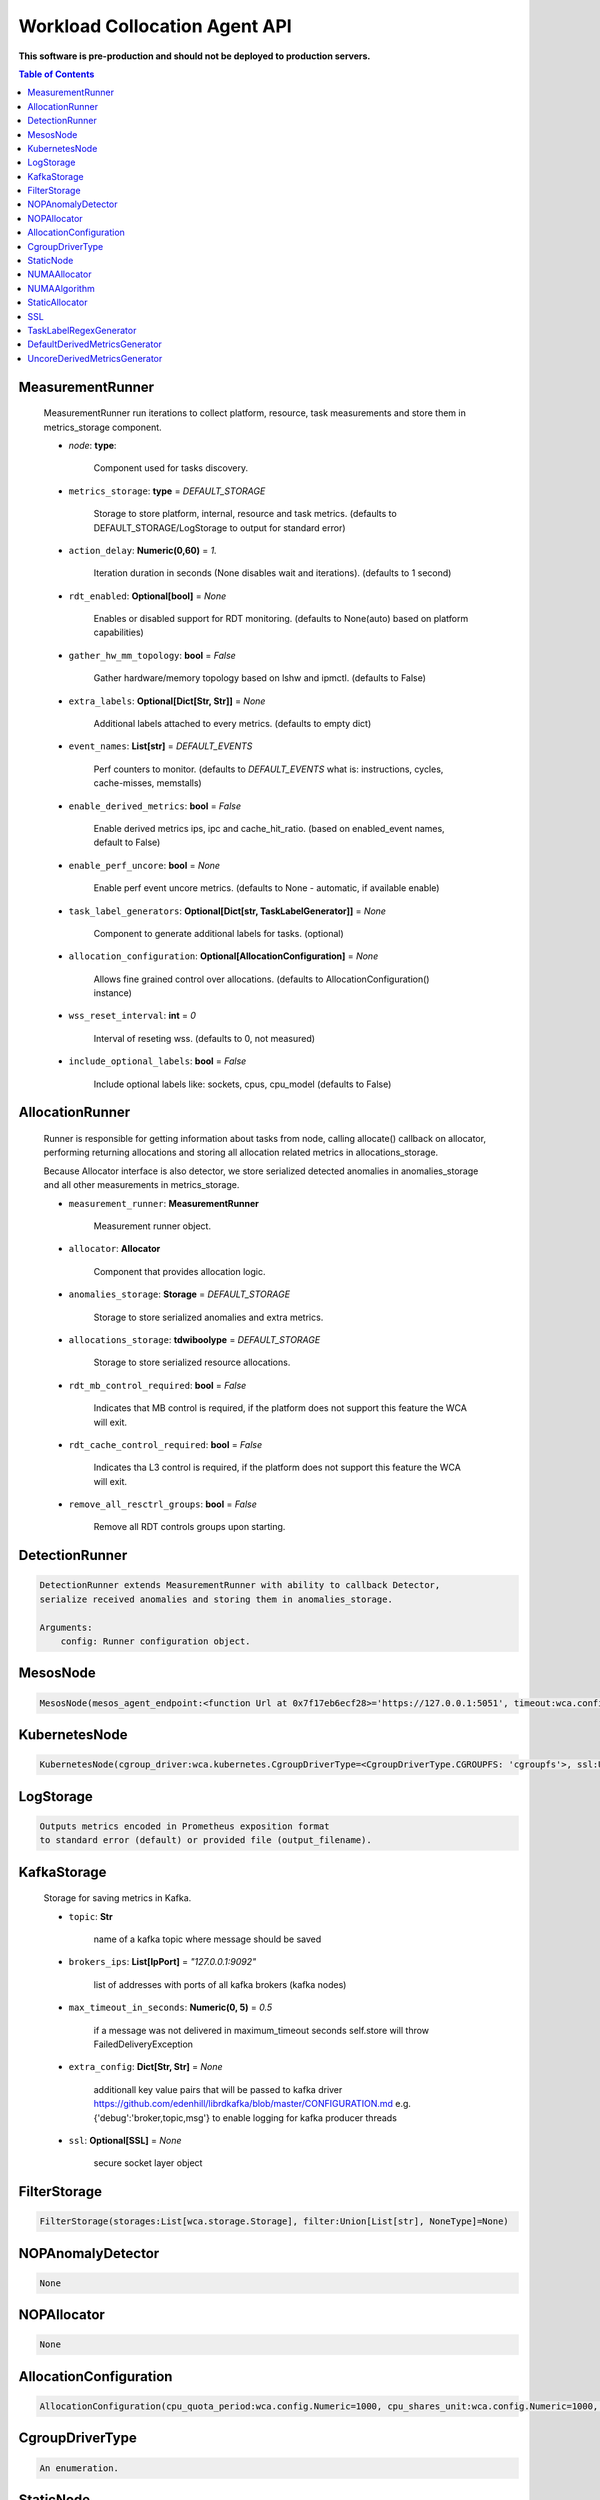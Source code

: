 
==============================
Workload Collocation Agent API
==============================

**This software is pre-production and should not be deployed to production servers.**

.. contents:: Table of Contents


MeasurementRunner
=================

	
	    MeasurementRunner run iterations to collect platform, resource, task measurements
	    and store them in metrics_storage component.
	
	    - `node`: **type**: 
	        
	        Component used for tasks discovery.
	
	    - ``metrics_storage``: **type** = `DEFAULT_STORAGE` 
	
	        Storage to store platform, internal, resource and task metrics.
	        (defaults to DEFAULT_STORAGE/LogStorage to output for standard error)
	
	    - ``action_delay``: **Numeric(0,60)** = *1.* 
	
	        Iteration duration in seconds (None disables wait and iterations).
	        (defaults to 1 second)
	
	    - ``rdt_enabled``: **Optional[bool]** = *None* 
	
	        Enables or disabled support for RDT monitoring.
	        (defaults to None(auto) based on platform capabilities)
	
	    - ``gather_hw_mm_topology``: **bool** = *False* 
	
	        Gather hardware/memory topology based on lshw and ipmctl.
	        (defaults to False)
	
	    - ``extra_labels``: **Optional[Dict[Str, Str]]** = *None* 
	
	        Additional labels attached to every metrics.
	        (defaults to empty dict)
	
	    - ``event_names``: **List[str]** = `DEFAULT_EVENTS` 
	
	        Perf counters to monitor.
	        (defaults to `DEFAULT_EVENTS` what is: instructions, cycles, cache-misses, memstalls)
	
	    - ``enable_derived_metrics``: **bool** = *False* 
	
	        Enable derived metrics ips, ipc and cache_hit_ratio.
	        (based on enabled_event names, default to False)
	
	    - ``enable_perf_uncore``: **bool** = *None* 
	
	        Enable perf event uncore metrics.
	        (defaults to None - automatic, if available enable)
	
	    - ``task_label_generators``: **Optional[Dict[str, TaskLabelGenerator]]** = *None* 
	
	        Component to generate additional labels for tasks.
	        (optional)
	
	    - ``allocation_configuration``: **Optional[AllocationConfiguration]** = *None* 
	
	        Allows fine grained control over allocations.
	        (defaults to AllocationConfiguration() instance)
	
	    - ``wss_reset_interval``: **int** = *0* 
	
	        Interval of reseting wss.
	        (defaults to 0, not measured)
	
	    - ``include_optional_labels``: **bool** = *False* 
	
	        Include optional labels like: sockets, cpus, cpu_model
	        (defaults to False)
	    

AllocationRunner
================

	    Runner is responsible for getting information about tasks from node,
	    calling allocate() callback on allocator, performing returning allocations
	    and storing all allocation related metrics in allocations_storage.
	
	    Because Allocator interface is also detector, we store serialized detected anomalies
	    in anomalies_storage and all other measurements in metrics_storage.
	
	
	    - ``measurement_runner``: **MeasurementRunner**
	
	        Measurement runner object.
	
	    - ``allocator``: **Allocator**
	
	        Component that provides allocation logic.
	
	    - ``anomalies_storage``: **Storage** = `DEFAULT_STORAGE`
	
	        Storage to store serialized anomalies and extra metrics.
	
	    - ``allocations_storage``: **tdwiboolype** = `DEFAULT_STORAGE`
	
	        Storage to store serialized resource allocations.
	
	    - ``rdt_mb_control_required``: **bool** = *False* 
	
	        Indicates that MB control is required,
	        if the platform does not support this feature the WCA will exit.
	
	    - ``rdt_cache_control_required``: **bool** = *False* 
	
	        Indicates tha L3 control is required,
	        if the platform does not support this feature the WCA will exit.
	
	    - ``remove_all_resctrl_groups``: **bool** = *False* 
	
	        Remove all RDT controls groups upon starting.
	    

DetectionRunner
===============
.. code-block:: 

	    DetectionRunner extends MeasurementRunner with ability to callback Detector,
	    serialize received anomalies and storing them in anomalies_storage.
	
	    Arguments:
	        config: Runner configuration object.
	    

MesosNode
=========
.. code-block:: 

	MesosNode(mesos_agent_endpoint:<function Url at 0x7f17eb6ecf28>='https://127.0.0.1:5051', timeout:wca.config.Numeric=5.0, ssl:Union[wca.security.SSL, NoneType]=None)

KubernetesNode
==============
.. code-block:: 

	KubernetesNode(cgroup_driver:wca.kubernetes.CgroupDriverType=<CgroupDriverType.CGROUPFS: 'cgroupfs'>, ssl:Union[wca.security.SSL, NoneType]=None, client_token_path:Union[wca.config.Path, NoneType]='/var/run/secrets/kubernetes.io/serviceaccount/token', server_cert_ca_path:Union[wca.config.Path, NoneType]='/var/run/secrets/kubernetes.io/serviceaccount/ca.crt', kubelet_enabled:bool=False, kubelet_endpoint:<function Url at 0x7f17eb6ecf28>='https://127.0.0.1:10250', kubeapi_host:<function Str at 0x7f17eb6ecd08>=None, kubeapi_port:<function Str at 0x7f17eb6ecd08>=None, node_ip:<function Str at 0x7f17eb6ecd08>=None, timeout:wca.config.Numeric=5, monitored_namespaces:List[Str]=<factory>)

LogStorage
==========
.. code-block:: 

	    Outputs metrics encoded in Prometheus exposition format
	    to standard error (default) or provided file (output_filename).
	    

KafkaStorage
============

	    Storage for saving metrics in Kafka.
	
	    - ``topic``: **Str**
	
	        name of a kafka topic where message should be saved
	
	    - ``brokers_ips``: **List[IpPort]** = *"127.0.0.1:9092"*  
	
	        list of addresses with ports of all kafka brokers (kafka nodes)
	
	    - ``max_timeout_in_seconds``: **Numeric(0, 5)** = *0.5* 
	
	        if a message was not delivered in maximum_timeout seconds
	        self.store will throw FailedDeliveryException
	
	    - ``extra_config``: **Dict[Str, Str]** = *None* 
	
	        additionall key value pairs that will be passed to kafka driver
	        https://github.com/edenhill/librdkafka/blob/master/CONFIGURATION.md
	        e.g. {'debug':'broker,topic,msg'} to enable logging for kafka producer threads
	
	    - ``ssl``: **Optional[SSL]** = *None* 
	
	        secure socket layer object
	    

FilterStorage
=============
.. code-block:: 

	FilterStorage(storages:List[wca.storage.Storage], filter:Union[List[str], NoneType]=None)

NOPAnomalyDetector
==================
.. code-block:: 

	None

NOPAllocator
============
.. code-block:: 

	None

AllocationConfiguration
=======================
.. code-block:: 

	AllocationConfiguration(cpu_quota_period:wca.config.Numeric=1000, cpu_shares_unit:wca.config.Numeric=1000, default_rdt_l3:<function Str at 0x7f17eb6ecd08>=None, default_rdt_mb:<function Str at 0x7f17eb6ecd08>=None)

CgroupDriverType
================
.. code-block:: 

	An enumeration.

StaticNode
==========
.. code-block:: 

	    Simple implementation of Node that returns tasks based on
	    provided list on tasks names.
	
	    Tasks are returned only if corresponding cgroups exists:
	    - /sys/fs/cgroup/cpu/(task_name)
	    - /sys/fs/cgroup/cpuacct/(task_name)
	    - /sys/fs/cgroup/perf_event/(task_name)
	
	    Otherwise, the item is ignored.
	    

NUMAAllocator
=============

	
	    Allocator aimed to minimize remote NUMA memory accesses for processes.
	
	    - ``algorithm``: **NUMAAlgorithm** = *'fill_biggest_first'*:
	
	        User can choose from options: *'fill_biggest_first'*, *'minimize_migration'* to specify policy
	        determining which task is chosen to be pinned.
	
	        - *'fill_biggest_first'*
	
	            Algorithm only cares about sum of already pinned task's memory to each numa node.
	            In each step tries to pin the biggest possible task to numa node, where sum of pinned task is the lowest.
	
	        - *'minimize_migrations'*
	            
	            Algorithm tries to minimize amount of memory which needs to be remigrated between numa nodes.
	            Into consideration takes information: where a task memory is allocated (on which NUMA nodes),
	            which are nodes where the sum of pinned memory is the lowest and which are nodes where most free memory is available.
	
	    - ``loop_min_task_balance``: **float** = *0.0*:
	        
	        Minimal value of task_balance so the task is not skipped during rebalancing analysis
	        by default turn off, none of tasks are skipped due to this reason
	
	
	    - ``free_space_check``: **bool** = *False*:
	        
	        If True, then do not migrate if not enough space on target numa node.
	       
	
	    - ``migrate_pages``: **bool** = *True*:
	        
	        If use syscall "migrate pages" (forced, synchronous migrate pages of a task)
	       
	
	    - ``migrate_pages_min_task_balance``: **Optional[float]** = *0.95*:
	        
	        Works if migrate_pages == True. Then if set tells, when remigrate pages of already pinned task. 
	        If not at least migrate_pages_min_task_balance * TASK_TOTAL_SIZE bytes of memory resides on pinned node, then # tries to remigrate all pages allocated on other nodes to target node.
	
	
	    - ``cgroups_cpus_binding``: **bool** = *True*:
	        
	        cgroups based cpu pinning
	       
	
	    - ``cgroups_memory_binding``: **bool** = *False*:
	        
	        cgroups based memory binding
	        
	
	    - ``cgroups_memory_migrate``: **bool** = *False*:
	
	        cgroups based memory migrating; can be used only when 
	        cgroups_memory_binding is set to True
	
	
	    - ``dryrun``: **bool** = *False*:
	        
	        If set to True, do not make any allocations - can be used for debugging.
	
	    

NUMAAlgorithm
=============
.. code-block:: 

	solve bin packing problem by heuristic which takes the biggest first

StaticAllocator
===============
.. code-block:: 

	    Simple allocator based on rules defining relation between task labels
	    and allocation definition (set of concrete values).
	
	    The allocator reads allocation rules from a yaml file and directly
	    from constructor argument (passed as python dictionary).
	    Refer to configs/extra/static_allocator_config.yaml to see sample
	    input file for StaticAllocator.
	
	    A rule is an object with three fields:
	    - name,
	    - labels (optional),
	    - allocations.
	
	    First field is just a helper to name a rule.
	    Second field contains a dictionary, where each key is a task's label name and
	    the value is a regex defining the matching set of label values. If the field
	    is not included then all tasks match the rule.
	    The third field is a dictionary of allocations which should be applied to
	    matching tasks.
	
	    If there are multiple matching rules then the rules' allocations are merged and applied.
	    

SSL
===

	
	    Common configuration for SSL communication.
	
	    - ``server_verify``: **Union[bool, Path(absolute=True, mode=os.R_OK)]** = *True*
	    - ``client_cert_path``: **Optional[Path(absolute=True, mode=os.R_OK)]** = *None*
	    - ``client_key_path``: **Optional[Path(absolute=True, mode=os.R_OK)]** = *None*
	
	    

TaskLabelRegexGenerator
=======================
.. code-block:: 

	Generate new label value based on other label value.

DefaultDerivedMetricsGenerator
==============================
.. code-block:: 

	None

UncoreDerivedMetricsGenerator
=============================
.. code-block:: 

	None

